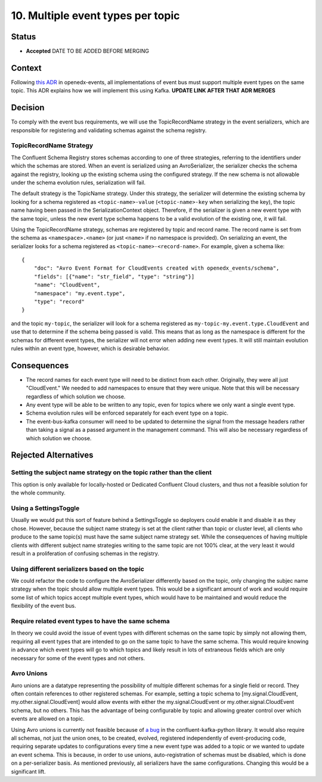 10. Multiple event types per topic
##################################

Status
******

- **Accepted** DATE TO BE ADDED BEFORE MERGING

Context
*******

Following `this ADR`_ in openedx-events, all implementations of event bus must support multiple event types on the same topic. This ADR explains how we will implement this using Kafka.
**UPDATE LINK AFTER THAT ADR MERGES**

.. _this ADR: https://github.com/openedx/openedx-events/pull/217

Decision
********
To comply with the event bus requirements, we will use the TopicRecordName strategy in the event serializers, which are responsible for registering and validating schemas against the schema registry.

TopicRecordName Strategy
========================
The Confluent Schema Registry stores schemas according to one of three strategies, referring to the identifiers under which the schemas are stored. When an event is serialized using an AvroSerializer, the serializer checks the schema against the registry, looking up the existing schema using the configured strategy. If the new schema is not allowable under the schema evolution rules, serialization will fail.

The default strategy is the TopicName strategy. Under this strategy, the serializer will determine the existing schema by looking for a schema registered as ``<topic-name>-value`` (``<topic-name>-key`` when serializing the key), the topic name having been passed in the SerializationContext object. Therefore, if the serializer is given a new event type with the same topic, unless the new event type schema happens to be a valid evolution of the existing one, it will fail.

Using the TopicRecordName strategy, schemas are registered by topic and record name. The record name is set from the schema as ``<namespace>.<name>`` (or just ``<name>`` if no namespace is provided). On serializing an event, the serializer looks for a schema registered as ``<topic-name>-<record-name>``.
For example, given a schema like::

    {
        "doc": "Avro Event Format for CloudEvents created with openedx_events/schema",
        "fields": [{"name": "str_field", "type": "string"}]
        "name": "CloudEvent",
        "namespace": "my.event.type",
        "type": "record"
    }

and the topic ``my-topic``, the serializer will look for a schema registered as ``my-topic-my.event.type.CloudEvent`` and use that to determine if the schema being passed is valid. This means that as long as the namespace is different for the schemas for different event types, the serializer will not error when adding new event types. It will still maintain evolution rules within an event type, however, which is desirable behavior.

Consequences
************
* The record names for each event type will need to be distinct from each other. Originally, they were all just "CloudEvent." We needed to add namespaces to ensure that they were unique. Note that this will be necessary regardless of which solution we choose.
* Any event type will be able to be written to any topic, even for topics where we only want a single event type.
* Schema evolution rules will be enforced separately for each event type on a topic.
* The event-bus-kafka consumer will need to be updated to determine the signal from the message headers rather than taking a signal as a passed argument in the management command. This will also be necessary regardless of which solution we choose.


Rejected Alternatives
*********************

Setting the subject name strategy on the topic rather than the client
=====================================================================
This option is only available for locally-hosted or Dedicated Confluent Cloud clusters, and thus not a feasible solution for the whole community.

Using a SettingsToggle
======================
Usually we would put this sort of feature behind a SettingsToggle so deployers could enable it and disable it as they chose. However, because the subject name strategy is set at the client rather than topic or cluster level, all clients who produce to the same topic(s) must have the same subject name strategy set. While the consequences of having multiple clients with different subject name strategies writing to the same topic are not 100% clear, at the very least it would result in a proliferation of confusing schemas in the registry. 

Using different serializers based on the topic
==============================================
We could refactor the code to configure the AvroSerializer differently based on the topic, only changing the subjec name strategy when the topic should allow multiple event types. This would be a significant amount of work and would require some list of which topics accept multiple event types, which would have to be maintained and would reduce the flexibility of the event bus.

Require related event types to have the same schema
===================================================
In theory we could avoid the issue of event types with different schemas on the same topic by simply not allowing them, requiring all event types that are intended to go on the same topic to have the same schema. This would require knowing in advance which event types will go to which topics and likely result in lots of extraneous fields which are only necessary for some of the event types and not others.

Avro Unions
===========
Avro unions are a datatype representing the possibility of multiple different schemas for a single field or record. They often contain references to other registered schemas. For example, setting a topic schema to [my.signal.CloudEvent, my.other.signal.CloudEvent] would allow events with either the my.signal.CloudEvent or my.other.signal.CloudEvent schema, but no others. This has the advantage of being configurable by topic and allowing greater control over which events are allowed on a topic.

Using Avro unions is currently not feasible because of `a bug`_ in the confluent-kafka-python library. It would also require all schemas, not just the union ones, to be created, evolved, registered independently of event-producing code, requiring separate updates to configurations every time a new event type was added to a topic or we wanted to update an event schema. This is because, in order to use unions, auto-registration of schemas must be disabled, which is done on a per-serializer basis. As mentioned previously, all serializers have the same configurations. Changing this would be a significant lift. 

.. _a bug: https://github.com/confluentinc/confluent-kafka-python/issues/1562
